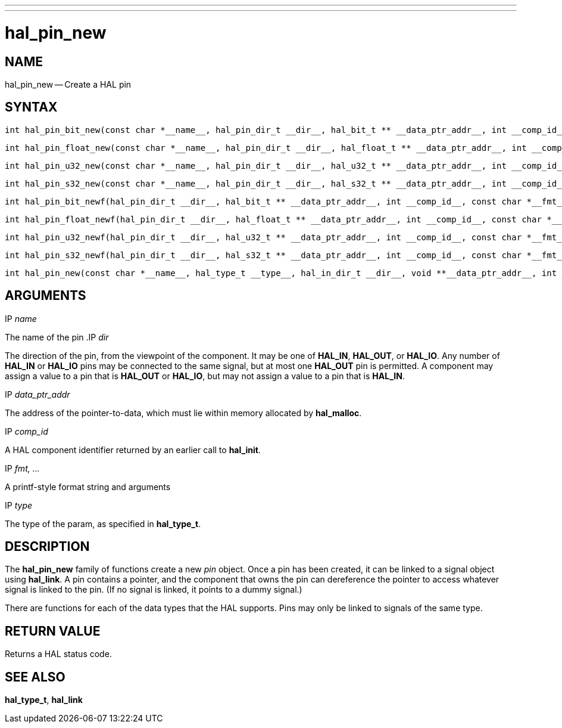 ---
---
:skip-front-matter:

= hal_pin_new
:manmanual: HAL Components
:mansource: ../man/man3/hal_pin_new.3hal.asciidoc
:man version : 


== NAME

hal_pin_new -- Create a HAL pin



== SYNTAX

 int hal_pin_bit_new(const char *__name__, hal_pin_dir_t __dir__, hal_bit_t ** __data_ptr_addr__, int __comp_id__)

 int hal_pin_float_new(const char *__name__, hal_pin_dir_t __dir__, hal_float_t ** __data_ptr_addr__, int __comp_id__)

 int hal_pin_u32_new(const char *__name__, hal_pin_dir_t __dir__, hal_u32_t ** __data_ptr_addr__, int __comp_id__)

 int hal_pin_s32_new(const char *__name__, hal_pin_dir_t __dir__, hal_s32_t ** __data_ptr_addr__, int __comp_id__)

 int hal_pin_bit_newf(hal_pin_dir_t __dir__, hal_bit_t ** __data_ptr_addr__, int __comp_id__, const char *__fmt__, __...__)

 int hal_pin_float_newf(hal_pin_dir_t __dir__, hal_float_t ** __data_ptr_addr__, int __comp_id__, const char *__fmt__, __...__)

 int hal_pin_u32_newf(hal_pin_dir_t __dir__, hal_u32_t ** __data_ptr_addr__, int __comp_id__, const char *__fmt__, __...__)

 int hal_pin_s32_newf(hal_pin_dir_t __dir__, hal_s32_t ** __data_ptr_addr__, int __comp_id__, const char *__fmt__, __...__)

 int hal_pin_new(const char *__name__, hal_type_t __type__, hal_in_dir_t __dir__, void **__data_ptr_addr__, int __comp_id__)



== ARGUMENTS
.IP __name__
The name of the pin
.IP __dir__

The direction of the pin, from the viewpoint of the component.  It may be one
of **HAL_IN**, **HAL_OUT**, or **HAL_IO**.  Any number of **HAL_IN** or
**HAL_IO** pins may be connected to the same signal, but at most one
**HAL_OUT** pin is permitted.  A component may assign a value to a pin that
is **HAL_OUT** or **HAL_IO**, but may not assign a value to a pin that is
**HAL_IN**.

.IP __data_ptr_addr__
The address of the pointer-to-data, which must lie within memory allocated by
**hal_malloc**.

.IP __comp_id__
A HAL component identifier returned by an earlier call to **hal_init**.

.IP __fmt, ...__
A printf-style format string and arguments

.IP __type__
The type of the param, as specified in **hal_type_t**.



== DESCRIPTION
The **hal_pin_new** family of functions create a new __pin__ object.  Once
a pin has been created, it can be linked to a signal object using
**hal_link**.  A pin contains a pointer, and the component that owns the pin
can dereference the pointer to access whatever signal is linked to the pin.
(If no signal is linked, it points to a dummy signal.)

There are functions for each of the data types that the HAL supports.  Pins may
only be linked to signals of the same type.



== RETURN VALUE
Returns a HAL status code.


== SEE ALSO
**hal_type_t**, **hal_link**

